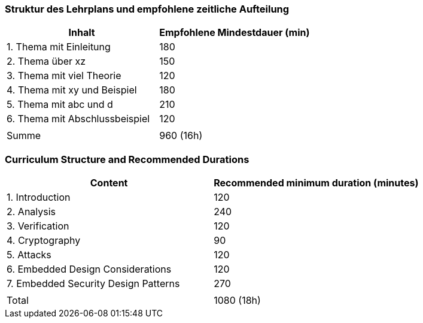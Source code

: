 // tag::DE[]
=== Struktur des Lehrplans und empfohlene zeitliche Aufteilung

[cols="<,>", options="header"]
|===
| Inhalt | Empfohlene Mindestdauer (min)
| 1. Thema mit Einleitung | 180
| 2. Thema über xz | 150
| 3. Thema mit viel Theorie | 120
| 4. Thema mit xy und Beispiel | 180
| 5. Thema mit abc und d | 210
| 6. Thema mit Abschlussbeispiel | 120
| |
| Summe | 960 (16h)

|===

// end::DE[]

// tag::EN[]
=== Curriculum Structure and Recommended Durations

[cols="<,>", options="header"]
|===
| Content
| Recommended minimum duration (minutes)
| 1. Introduction | 120
| 2. Analysis | 240
| 3. Verification | 120
| 4. Cryptography | 90
| 5. Attacks | 120
| 6. Embedded Design Considerations | 120
| 7. Embedded Security Design Patterns | 270
| |
| Total | 1080 (18h)

|===

// end::EN[]
